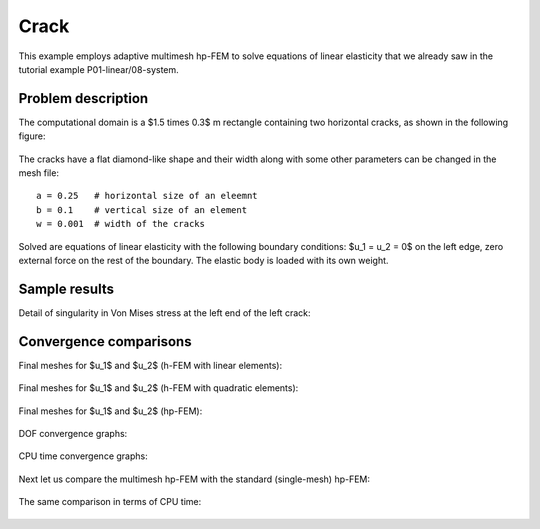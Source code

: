 Crack
-----

This example employs adaptive multimesh hp-FEM to solve
equations of linear elasticity that we already saw in the tutorial example
P01-linear/08-system.

Problem description
~~~~~~~~~~~~~~~~~~~

The computational domain is a $1.5 \times 0.3$ m rectangle containing two horizontal 
cracks, as shown in the following figure:

.. figure:: example-crack/domain.png
   :align: center
   :scale: 60% 
   :figclass: align-center
   :alt: Domain.

The cracks have a flat diamond-like shape and their width along with some other parameters 
can be changed in the mesh file::

    a = 0.25   # horizontal size of an eleemnt
    b = 0.1    # vertical size of an element
    w = 0.001  # width of the cracks

Solved are equations of linear elasticity with the following boundary conditions: 
$u_1 = u_2 = 0$ on the left edge, zero external force on the rest of the boundary.
The elastic body is loaded with its own weight.

Sample results
~~~~~~~~~~~~~~

Detail of singularity in Von Mises stress at the left end of the left crack:

.. figure:: example-crack/sol.png
   :align: center
   :scale: 50% 
   :figclass: align-center
   :alt: Solution.

Convergence comparisons
~~~~~~~~~~~~~~~~~~~~~~~

Final meshes for $u_1$ and $u_2$ (h-FEM with linear elements):

.. figure:: example-crack/mesh-x-h1.png
   :align: center
   :scale: 70% 
   :figclass: align-center
   :alt: Solution.

.. figure:: example-crack/mesh-y-h1.png
   :align: center
   :scale: 70% 
   :figclass: align-center
   :alt: Solution.

Final meshes for $u_1$ and $u_2$ (h-FEM with quadratic elements):

.. figure:: example-crack/mesh-x-h2.png
   :align: center
   :scale: 70% 
   :figclass: align-center
   :alt: Solution.

.. figure:: example-crack/mesh-x-h2.png
   :align: center
   :scale: 70% 
   :figclass: align-center
   :alt: Solution.

Final meshes for $u_1$ and $u_2$ (hp-FEM):

.. figure:: example-crack/mesh-x-hp.png
   :align: center
   :scale: 70% 
   :figclass: align-center
   :alt: Solution.

.. figure:: example-crack/mesh-y-hp.png
   :align: center
   :scale: 70% 
   :figclass: align-center
   :alt: Solution.

DOF convergence graphs:

.. figure:: example-crack/conv_dof.png
   :align: center
   :scale: 50% 
   :figclass: align-center
   :alt: DOF convergence graph.

CPU time convergence graphs:

.. figure:: example-crack/conv_cpu.png
   :align: center
   :scale: 50% 
   :figclass: align-center
   :alt: CPU convergence graph.

Next let us compare the multimesh hp-FEM with the standard (single-mesh) hp-FEM:

.. figure:: example-crack/conv_dof_compar.png
   :align: center
   :scale: 50% 
   :figclass: align-center
   :alt: DOF convergence graph.

The same comparison in terms of CPU time:

.. figure:: example-crack/conv_cpu_compar.png
   :align: center
   :scale: 50% 
   :figclass: align-center
   :alt: CPU convergence graph.


